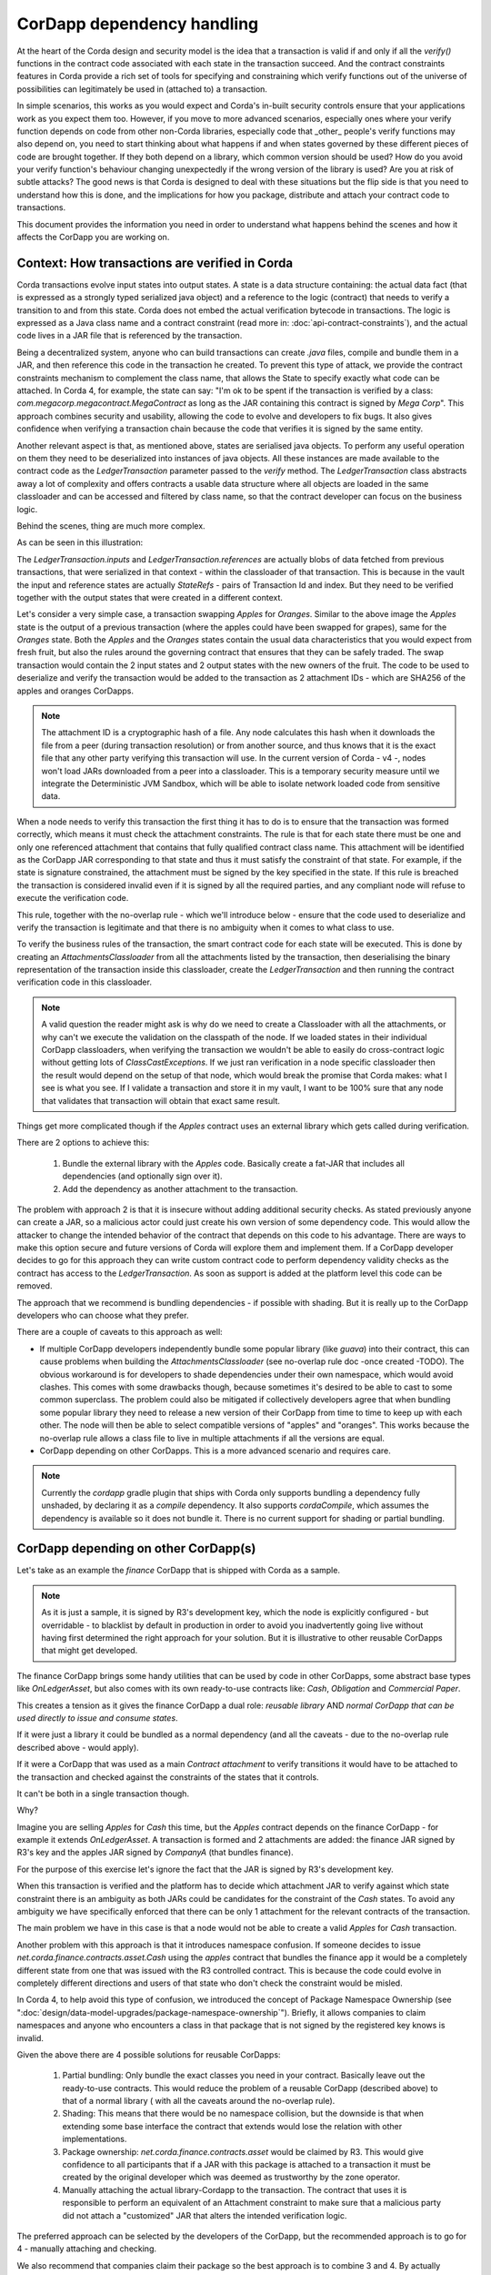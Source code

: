 CorDapp dependency handling
===========================

At the heart of the Corda design and security model is the idea that a transaction is valid if and only if all the `verify()` functions in
the contract code associated with each state in the transaction succeed. And the contract constraints features in Corda provide a rich set
of tools for specifying and constraining which verify functions out of the universe of possibilities can legitimately be used in (attached to) a transaction.

In simple scenarios, this works as you would expect and Corda's in-built security controls ensure that your applications work as you expect them too.
However, if you move to more advanced scenarios, especially ones where your verify function depends on code from other non-Corda libraries,
especially code that _other_ people's verify functions may also depend on, you need to start thinking about what happens if and when states
governed by these different pieces of code are brought together. If they both depend on a library, which common version should be used?
How do you avoid your verify function's behaviour changing unexpectedly if the wrong version of the library is used? Are you at risk of subtle attacks?
The good news is that Corda is designed to deal with these situations but the flip side is that you need to understand how this is done,
and the implications for how you package, distribute and attach your contract code to transactions.

This document provides the information you need in order to understand what happens behind the scenes and how it affects the CorDapp you are working on.


Context: How transactions are verified in Corda
-----------------------------------------------

Corda transactions evolve input states into output states. A state is a data structure containing: the actual data fact (that is expressed as a
strongly typed serialized java object) and a reference to the logic (contract) that needs to verify a transition to and from this state.
Corda does not embed the actual verification bytecode in transactions. The logic is expressed as a Java class name and a contract constraint
(read more in: :doc:`api-contract-constraints`), and the actual code lives in a JAR file that is referenced by the transaction.

Being a decentralized system, anyone who can build transactions can create `.java` files, compile and bundle them in a JAR, and then reference
this code in the transaction he created. To prevent this type of attack, we provide the contract constraints mechanism to complement the class name,
that allows the State to specify exactly what code can be attached.
In Corda 4, for example, the state can say: "I'm ok to be spent if the transaction is verified by a class: `com.megacorp.megacontract.MegaContract` as
long as the JAR containing this contract is signed by `Mega Corp`".
This approach combines security and usability, allowing the code to evolve and developers to fix bugs. It also gives confidence when verifying
a transaction chain because the code that verifies it is signed by the same entity.

Another relevant aspect is that, as mentioned above, states are serialised java objects. To perform any useful operation on them they need to
be deserialized into instances of java objects. All these instances are made available to the contract code as the `LedgerTransaction` parameter
passed to the `verify` method. The `LedgerTransaction` class abstracts away a lot of complexity and offers contracts a usable data structure where
all objects are loaded in the same classloader and can be accessed and filtered by class name, so that the contract developer can focus on
the business logic.

Behind the scenes, thing are much more complex.

As can be seen in this illustration:

.. image:: resources/tx-chain.png
   :scale: 20%
   :align: center


The `LedgerTransaction.inputs` and `LedgerTransaction.references` are actually blobs of data fetched from previous transactions,
that were serialized in that context - within the classloader of that transaction.
This is because in the vault the input and reference states are actually `StateRefs` - pairs of Transaction Id and index.
But they need to be verified together with the output states that were created in a different context.

Let's consider a very simple case, a transaction swapping `Apples` for `Oranges`.
Similar to the above image the `Apples` state is the output of a previous transaction (where the apples could have been swapped for grapes), same for the `Oranges` state.
Both the `Apples` and the `Oranges` states contain the usual data characteristics that you would expect from fresh fruit, but also the rules around
the governing contract that ensures that they can be safely traded.
The swap transaction would contain the 2 input states and 2 output states with the new owners of the fruit.
The code to be used to deserialize and verify the transaction would be added to the transaction as 2 attachment IDs - which are SHA256 of the apples and oranges CorDapps.

.. note:: The attachment ID is a cryptographic hash of a file. Any node calculates this hash when it downloads the file from a peer (during transaction resolution) or from
          another source, and thus knows that it is the exact file that any other party verifying this transaction will use. In the current version of
          Corda - v4 -, nodes won't load JARs downloaded from a peer into a classloader. This is a temporary security measure until we integrate the
          Deterministic JVM Sandbox, which will be able to isolate network loaded code from sensitive data.

When a node needs to verify this transaction the first thing it has to do is to ensure that the transaction was formed correctly, which means it must
check the attachment constraints.
The rule is that for each state there must be one and only one referenced attachment that contains that fully qualified contract class name. This attachment will
be identified as the CorDapp JAR corresponding to that state and thus it must satisfy the constraint of that state.
For example, if the state is signature constrained, the attachment must be signed by the key specified in the state.
If this rule is breached the transaction is considered invalid even if it is signed by all the required parties, and any compliant node will refuse to execute
the verification code.

This rule, together with the no-overlap rule - which we'll introduce below - ensure that the code used to deserialize and verify the transaction is
legitimate and that there is no ambiguity when it comes to what class to use.

To verify the business rules of the transaction, the smart contract code for each state will be executed.
This is done by creating an `AttachmentsClassloader` from all the attachments listed by the transaction, then deserialising the binary
representation of the transaction inside this classloader, create the `LedgerTransaction` and then running the contract verification code
in this classloader.

.. note:: A valid question the reader might ask is why do we need to create a Classloader with all the attachments, or why can't we execute
          the validation on the classpath of the node. If we loaded states in their individual CorDapp classloaders, when verifying the
          transaction we wouldn't be able to easily do cross-contract logic without getting lots of `ClassCastExceptions`. If we just ran
          verification in a node specific classloader then the result would depend on the setup of that node, which would break the promise
          that Corda makes: what I see is what you see. If I validate a transaction and store it in my vault, I want to be 100% sure that
          any node that validates that transaction will obtain that exact same result.


Things get more complicated though if the `Apples` contract uses an external library which gets called during verification.

There are 2 options to achieve this:

 1. Bundle the external library with the `Apples` code. Basically create a fat-JAR that includes all dependencies (and optionally sign over it).
 2. Add the dependency as another attachment to the transaction.

The problem with approach 2 is that it is insecure without adding additional security checks. As stated previously anyone can create a JAR,
so a malicious actor could just create his own version of some dependency code. This would allow the attacker to change the intended behavior of the
contract that depends on this code to his advantage.
There are ways to make this option secure and future versions of Corda will explore them and implement them.
If a CorDapp developer decides to go for this approach they can write custom contract code to perform dependency validity checks as the contract
has access to the `LedgerTransaction`. As soon as support is added at the platform level this code can be removed.

The approach that we recommend is bundling dependencies - if possible with shading.
But it is really up to the CorDapp developers who can choose what they prefer.

There are a couple of caveats to this approach as well:

* If multiple CorDapp developers independently bundle some popular library (like `guava`) into their contract, this can cause problems when building
  the `AttachmentsClassloader` (see no-overlap rule doc -once created -TODO).
  The obvious workaround is for developers to shade dependencies under their own namespace, which would avoid clashes. This comes with some drawbacks though,
  because sometimes it's desired to be able to cast to some common superclass.
  The problem could also be mitigated if collectively developers agree that when bundling some popular library they need to release a new version of their
  CorDapp from time to time to keep up with each other.  The node will then be able to select compatible versions of "apples" and "oranges".
  This works because the no-overlap rule allows a class file to live in multiple attachments if all the versions are equal.

* CorDapp depending on other CorDapps. This is a more advanced scenario and requires care.

.. note:: Currently the `cordapp` gradle plugin that ships with Corda only supports bundling a dependency fully unshaded, by declaring it as a `compile` dependency.
        It also supports `cordaCompile`, which assumes the dependency is available so it does not bundle it. There is no current support for shading or partial bundling.


CorDapp depending on other CorDapp(s)
-------------------------------------

Let's take as an example the `finance` CorDapp that is shipped with Corda as a sample.

.. note:: As it is just a sample, it is signed by R3's development key, which the node is explicitly configured - but overridable - to blacklist
  by default in production in order to avoid you inadvertently going live without having first determined the right approach for your solution.
  But it is illustrative to other reusable CorDapps that might get developed.

The finance CorDapp brings some handy utilities that can be used by code in other CorDapps, some abstract base types like `OnLedgerAsset`,
but also comes with its own ready-to-use contracts like: `Cash`, `Obligation` and `Commercial Paper`.

This creates a tension as it gives the finance CorDapp a dual role: `reusable library` AND `normal CorDapp that can be used directly to issue and consume states`.

If it were just a library it could be bundled as a normal dependency (and all the caveats - due to the no-overlap rule described above - would apply).

If it were a CorDapp that was used as a main `Contract attachment` to verify transitions it would have to be attached to the transaction and checked against
the constraints of the states that it controls.

It can't be both in a single transaction though.

Why?

Imagine you are selling `Apples` for `Cash` this time, but the `Apples` contract depends on the finance CorDapp - for example it extends `OnLedgerAsset`.
A transaction is formed and 2 attachments are added: the finance JAR signed by R3's key and the apples JAR signed by `CompanyA` (that bundles finance).

For the purpose of this exercise let's ignore the fact that the JAR is signed by R3's development key.

When this transaction is verified and the platform has to decide which attachment JAR to verify against which state constraint there is an ambiguity
as both JARs could be candidates for the constraint of the `Cash` states.
To avoid any ambiguity we have specifically enforced that there can be only 1 attachment for the relevant contracts of the transaction.

The main problem we have in this case is that a node would not be able to create a valid `Apples` for `Cash` transaction.
	
Another problem with this approach is that it introduces namespace confusion. If someone decides to issue `net.corda.finance.contracts.asset.Cash`
using the `apples` contract that bundles the finance app it would be a completely different state from one that was issued with the R3 controlled contract.
This is because the code could evolve in completely different directions and users of that state who don't check the constraint would be misled.

In Corda 4, to help avoid this type of confusion, we introduced the concept of Package Namespace Ownership (see ":doc:`design/data-model-upgrades/package-namespace-ownership`").
Briefly, it allows companies to claim namespaces and anyone who encounters a class in that package that is not signed by the registered key knows is invalid.

Given the above there are 4 possible solutions for reusable CorDapps:

 1. Partial bundling:  Only bundle the exact classes you need in your contract. Basically leave out the ready-to-use contracts. This would reduce
    the problem of a reusable CorDapp (described above) to that of a normal library ( with all the caveats around the no-overlap rule).

 2. Shading: This means that there would be no namespace collision, but the downside is that when extending some base interface the contract that
    extends would lose the relation with other implementations.

 3. Package ownership: `net.corda.finance.contracts.asset` would be claimed by R3. This would give confidence to all participants that if a JAR
    with this package is attached to a transaction it must be created by the original developer which was deemed as trustworthy by the zone operator.

 4. Manually attaching the actual library-Cordapp to the transaction. The contract that uses it is responsible to perform an equivalent of an
    Attachment constraint to make sure that a malicious party did not attach a "customized" JAR that alters the intended verification logic.


The preferred approach can be selected by the developers of the CorDapp, but the recommended approach is to go for 4 - manually attaching and checking.

We also recommend that companies claim their package so the best approach is to combine 3 and 4. By actually checking in the contract code that
the expected dependency is present there is no possibility for unexpected behaviour.


Changes between version 3 to version 4 of Corda
-----------------------------------------------

In Corda 3 transactions were verified inside the System Classloader that contained all the installed CorDapps.
If we consider the example from above with the `Apples` contract that depends on finance, the `Apples` developer could have just released
the `Apples` specific code ( without bundling in the dependency on finance or attaching it to the transaction ) and rely on the fact that
finance would be on the classpath during verification.

This means that in Corda 3 nodes could have formed `valid` transactions that were not entirely self-contained. In Corda 4, because we
moved transaction verification inside the `AttachmentsClassloader` these transactions would fail with ClassNotFound exceptions
(in the example above the finance jar would not be available as it wasn't explicitly added).

These transactions need to be considered valid in Corda 4 and beyond though, so the fix we added for this was to look for a `trusted` attachment
in the current node storage that contains the missing code and use that for validation.
This fix is in the spirit of the original transaction and is secure because the chosen code must have been vetted and whitelisted first by the node operator.

.. note:: The transition to the `AttachmentsClassloader` is one more step towards the intended design of Corda. Next step is to integrate the DJVM and
         nodes will be able to execute any code downloaded from peers without any manual whitelisting step. Also it will ensure that the validation
         will return the exact same result no matter on what node or when it is run.

This change also affects testing as the test classloader no longer contains the CorDapps.


FAQ
---

Q: Will my transactions created in Corda V3 still verify in Corda V4 even if my CorDapp depends on another CorDapp and I haven't bundled it nor added it to the attachments?

* A: Yes. Corda 4 maintains backwards compatibility for existing data. There should be no special steps that node operators need to make.


Q: If my CorDapp depends on the finance app how should I proceed when I release a new version of my code and want to benefit from all the Corda 4 features?

* A: Make sure that your users install or whitelist the unsigned finance contracts JAR.  (If they actually install the contracts JAR they also need to install the workflows JAR.)
 In your build file, you need to depend on finance contracts as a `cordapp` dependency.
 In your flow, when building the transaction, just add this line: `builder.addAttachment(hash_of_finance_v4_contracts_jar)`.
 And in your contract just verify that:

.. sourcecode:: kotlin

    requireThat {
        "the correct finance jar was attached to the transaction" using (tx.attachments.find {it.id == hash_of_finance_v4_contracts_jar} !=null)
    }


Q: If I am developing a reusable CorDapp that contains both contracts and utilities, how would my clients use it?

* A: Same as for finance ( see previous question)
Or, even better, if you sign your CorDapp, you can distribute your public key, which users would embed in their contract and then check the attachment like this:

.. sourcecode:: kotlin

    requireThat {
        "the correct my_reusable_cordapp jar was attached to the transaction" using (tx.attachments.find {SignatureAttachmentConstraint(my_public_key).isSatisfiedBy(it)} !=null)
    }



Q: If I am developing a CorDapp that depends on an external library do I need to do anything special?

* A: Same as before just add a `compile` dependency to the library, which will bundle it with your cordapp.



Troubleshooting
---------------

